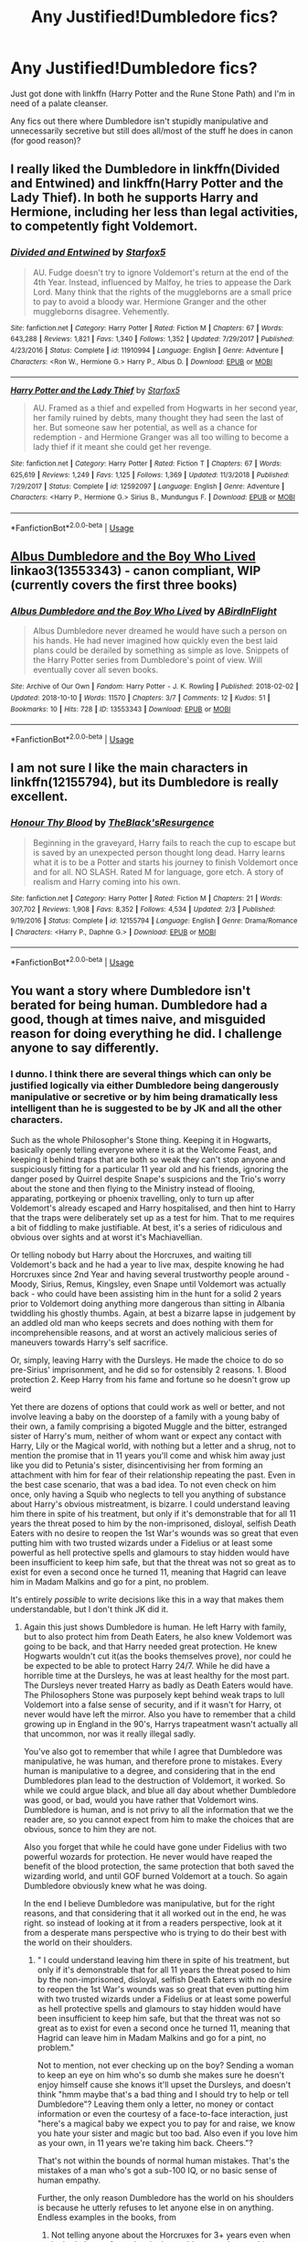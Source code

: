 #+TITLE: Any Justified!Dumbledore fics?

* Any Justified!Dumbledore fics?
:PROPERTIES:
:Author: KillAutolockers
:Score: 4
:DateUnix: 1560386243.0
:DateShort: 2019-Jun-13
:FlairText: Request
:END:
Just got done with linkffn (Harry Potter and the Rune Stone Path) and I'm in need of a palate cleanser.

Any fics out there where Dumbledore isn't stupidly manipulative and unnecessarily secretive but still does all/most of the stuff he does in canon (for good reason)?


** I really liked the Dumbledore in linkffn(Divided and Entwined) and linkffn(Harry Potter and the Lady Thief). In both he supports Harry and Hermione, including her less than legal activities, to competently fight Voldemort.
:PROPERTIES:
:Author: 15_Redstones
:Score: 6
:DateUnix: 1560423754.0
:DateShort: 2019-Jun-13
:END:

*** [[https://www.fanfiction.net/s/11910994/1/][*/Divided and Entwined/*]] by [[https://www.fanfiction.net/u/2548648/Starfox5][/Starfox5/]]

#+begin_quote
  AU. Fudge doesn't try to ignore Voldemort's return at the end of the 4th Year. Instead, influenced by Malfoy, he tries to appease the Dark Lord. Many think that the rights of the muggleborns are a small price to pay to avoid a bloody war. Hermione Granger and the other muggleborns disagree. Vehemently.
#+end_quote

^{/Site/:} ^{fanfiction.net} ^{*|*} ^{/Category/:} ^{Harry} ^{Potter} ^{*|*} ^{/Rated/:} ^{Fiction} ^{M} ^{*|*} ^{/Chapters/:} ^{67} ^{*|*} ^{/Words/:} ^{643,288} ^{*|*} ^{/Reviews/:} ^{1,821} ^{*|*} ^{/Favs/:} ^{1,340} ^{*|*} ^{/Follows/:} ^{1,352} ^{*|*} ^{/Updated/:} ^{7/29/2017} ^{*|*} ^{/Published/:} ^{4/23/2016} ^{*|*} ^{/Status/:} ^{Complete} ^{*|*} ^{/id/:} ^{11910994} ^{*|*} ^{/Language/:} ^{English} ^{*|*} ^{/Genre/:} ^{Adventure} ^{*|*} ^{/Characters/:} ^{<Ron} ^{W.,} ^{Hermione} ^{G.>} ^{Harry} ^{P.,} ^{Albus} ^{D.} ^{*|*} ^{/Download/:} ^{[[http://www.ff2ebook.com/old/ffn-bot/index.php?id=11910994&source=ff&filetype=epub][EPUB]]} ^{or} ^{[[http://www.ff2ebook.com/old/ffn-bot/index.php?id=11910994&source=ff&filetype=mobi][MOBI]]}

--------------

[[https://www.fanfiction.net/s/12592097/1/][*/Harry Potter and the Lady Thief/*]] by [[https://www.fanfiction.net/u/2548648/Starfox5][/Starfox5/]]

#+begin_quote
  AU. Framed as a thief and expelled from Hogwarts in her second year, her family ruined by debts, many thought they had seen the last of her. But someone saw her potential, as well as a chance for redemption - and Hermione Granger was all too willing to become a lady thief if it meant she could get her revenge.
#+end_quote

^{/Site/:} ^{fanfiction.net} ^{*|*} ^{/Category/:} ^{Harry} ^{Potter} ^{*|*} ^{/Rated/:} ^{Fiction} ^{T} ^{*|*} ^{/Chapters/:} ^{67} ^{*|*} ^{/Words/:} ^{625,619} ^{*|*} ^{/Reviews/:} ^{1,249} ^{*|*} ^{/Favs/:} ^{1,125} ^{*|*} ^{/Follows/:} ^{1,369} ^{*|*} ^{/Updated/:} ^{11/3/2018} ^{*|*} ^{/Published/:} ^{7/29/2017} ^{*|*} ^{/Status/:} ^{Complete} ^{*|*} ^{/id/:} ^{12592097} ^{*|*} ^{/Language/:} ^{English} ^{*|*} ^{/Genre/:} ^{Adventure} ^{*|*} ^{/Characters/:} ^{<Harry} ^{P.,} ^{Hermione} ^{G.>} ^{Sirius} ^{B.,} ^{Mundungus} ^{F.} ^{*|*} ^{/Download/:} ^{[[http://www.ff2ebook.com/old/ffn-bot/index.php?id=12592097&source=ff&filetype=epub][EPUB]]} ^{or} ^{[[http://www.ff2ebook.com/old/ffn-bot/index.php?id=12592097&source=ff&filetype=mobi][MOBI]]}

--------------

*FanfictionBot*^{2.0.0-beta} | [[https://github.com/tusing/reddit-ffn-bot/wiki/Usage][Usage]]
:PROPERTIES:
:Author: FanfictionBot
:Score: 3
:DateUnix: 1560423765.0
:DateShort: 2019-Jun-13
:END:


** [[https://archiveofourown.org/works/13553343][Albus Dumbledore and the Boy Who Lived]] linkao3(13553343) - canon compliant, WIP (currently covers the first three books)
:PROPERTIES:
:Author: siderumincaelo
:Score: 2
:DateUnix: 1560394838.0
:DateShort: 2019-Jun-13
:END:

*** [[https://archiveofourown.org/works/13553343][*/Albus Dumbledore and the Boy Who Lived/*]] by [[https://www.archiveofourown.org/users/ABirdInFlight/pseuds/ABirdInFlight][/ABirdInFlight/]]

#+begin_quote
  Albus Dumbledore never dreamed he would have such a person on his hands. He had never imagined how quickly even the best laid plans could be derailed by something as simple as love. Snippets of the Harry Potter series from Dumbledore's point of view. Will eventually cover all seven books.
#+end_quote

^{/Site/:} ^{Archive} ^{of} ^{Our} ^{Own} ^{*|*} ^{/Fandom/:} ^{Harry} ^{Potter} ^{-} ^{J.} ^{K.} ^{Rowling} ^{*|*} ^{/Published/:} ^{2018-02-02} ^{*|*} ^{/Updated/:} ^{2018-10-10} ^{*|*} ^{/Words/:} ^{11570} ^{*|*} ^{/Chapters/:} ^{3/7} ^{*|*} ^{/Comments/:} ^{12} ^{*|*} ^{/Kudos/:} ^{51} ^{*|*} ^{/Bookmarks/:} ^{10} ^{*|*} ^{/Hits/:} ^{728} ^{*|*} ^{/ID/:} ^{13553343} ^{*|*} ^{/Download/:} ^{[[https://archiveofourown.org/downloads/13553343/Albus%20Dumbledore%20and%20the.epub?updated_at=1539148934][EPUB]]} ^{or} ^{[[https://archiveofourown.org/downloads/13553343/Albus%20Dumbledore%20and%20the.mobi?updated_at=1539148934][MOBI]]}

--------------

*FanfictionBot*^{2.0.0-beta} | [[https://github.com/tusing/reddit-ffn-bot/wiki/Usage][Usage]]
:PROPERTIES:
:Author: FanfictionBot
:Score: 2
:DateUnix: 1560394852.0
:DateShort: 2019-Jun-13
:END:


** I am not sure I like the main characters in linkffn(12155794), but its Dumbledore is really excellent.
:PROPERTIES:
:Author: ceplma
:Score: 1
:DateUnix: 1560402788.0
:DateShort: 2019-Jun-13
:END:

*** [[https://www.fanfiction.net/s/12155794/1/][*/Honour Thy Blood/*]] by [[https://www.fanfiction.net/u/8024050/TheBlack-sResurgence][/TheBlack'sResurgence/]]

#+begin_quote
  Beginning in the graveyard, Harry fails to reach the cup to escape but is saved by an unexpected person thought long dead. Harry learns what it is to be a Potter and starts his journey to finish Voldemort once and for all. NO SLASH. Rated M for language, gore etch. A story of realism and Harry coming into his own.
#+end_quote

^{/Site/:} ^{fanfiction.net} ^{*|*} ^{/Category/:} ^{Harry} ^{Potter} ^{*|*} ^{/Rated/:} ^{Fiction} ^{M} ^{*|*} ^{/Chapters/:} ^{21} ^{*|*} ^{/Words/:} ^{307,702} ^{*|*} ^{/Reviews/:} ^{1,908} ^{*|*} ^{/Favs/:} ^{8,352} ^{*|*} ^{/Follows/:} ^{4,534} ^{*|*} ^{/Updated/:} ^{2/3} ^{*|*} ^{/Published/:} ^{9/19/2016} ^{*|*} ^{/Status/:} ^{Complete} ^{*|*} ^{/id/:} ^{12155794} ^{*|*} ^{/Language/:} ^{English} ^{*|*} ^{/Genre/:} ^{Drama/Romance} ^{*|*} ^{/Characters/:} ^{<Harry} ^{P.,} ^{Daphne} ^{G.>} ^{*|*} ^{/Download/:} ^{[[http://www.ff2ebook.com/old/ffn-bot/index.php?id=12155794&source=ff&filetype=epub][EPUB]]} ^{or} ^{[[http://www.ff2ebook.com/old/ffn-bot/index.php?id=12155794&source=ff&filetype=mobi][MOBI]]}

--------------

*FanfictionBot*^{2.0.0-beta} | [[https://github.com/tusing/reddit-ffn-bot/wiki/Usage][Usage]]
:PROPERTIES:
:Author: FanfictionBot
:Score: 1
:DateUnix: 1560402802.0
:DateShort: 2019-Jun-13
:END:


** You want a story where Dumbledore isn't berated for being human. Dumbledore had a good, though at times naive, and misguided reason for doing everything he did. I challenge anyone to say differently.
:PROPERTIES:
:Author: Wassa110
:Score: 1
:DateUnix: 1560403442.0
:DateShort: 2019-Jun-13
:END:

*** I dunno. I think there are several things which can only be justified logically via either Dumbledore being dangerously manipulative or secretive or by him being dramatically less intelligent than he is suggested to be by JK and all the other characters.

Such as the whole Philosopher's Stone thing. Keeping it in Hogwarts, basically openly telling everyone where it is at the Welcome Feast, and keeping it behind traps that are both so weak they can't stop anyone and suspiciously fitting for a particular 11 year old and his friends, ignoring the danger posed by Quirrel despite Snape's suspicions and the Trio's worry about the stone and then flying to the Ministry instead of flooing, apparating, portkeying or phoenix travelling, only to turn up after Voldemort's already escaped and Harry hospitalised, and then hint to Harry that the traps were deliberately set up as a test for him. That to me requires a bit of fiddling to make justifiable. At best, it's a series of ridiculous and obvious over sights and at worst it's Machiavellian.

Or telling nobody but Harry about the Horcruxes, and waiting till Voldemort's back and he had a year to live max, despite knowing he had Horcruxes since 2nd Year and having several trustworthy people around - Moody, Sirius, Remus, Kingsley, even Snape until Voldemort was actually back - who could have been assisting him in the hunt for a solid 2 years prior to Voldemort doing anything more dangerous than sitting in Albania twiddling his ghostly thumbs. Again, at best a bizarre lapse in judgement by an addled old man who keeps secrets and does nothing with them for incomprehensible reasons, and at worst an actively malicious series of maneuvers towards Harry's self sacrifice.

Or, simply, leaving Harry with the Dursleys. He made the choice to do so pre-Sirius' imprisonment, and he did so for ostensibly 2 reasons. 1. Blood protection 2. Keep Harry from his fame and fortune so he doesn't grow up weird

Yet there are dozens of options that could work as well or better, and not involve leaving a baby on the doorstep of a family with a young baby of their own, a family comprising a bigoted Muggle and the bitter, estranged sister of Harry's mum, neither of whom want or expect any contact with Harry, Lily or the Magical world, with nothing but a letter and a shrug, not to mention the promise that in 11 years you'll come and whisk him away just like you did to Petunia's sister, disincentivising her from forming an attachment with him for fear of their relationship repeating the past. Even in the best case scenario, that was a bad idea. To not even check on him once, only having a Squib who neglects to tell you anything of substance about Harry's obvious mistreatment, is bizarre. I could understand leaving him there in spite of his treatment, but only if it's demonstrable that for all 11 years the threat posed to him by the non-imprisoned, disloyal, selfish Death Eaters with no desire to reopen the 1st War's wounds was so great that even putting him with two trusted wizards under a Fidelius or at least some powerful as hell protective spells and glamours to stay hidden would have been insufficient to keep him safe, but that the threat was not so great as to exist for even a second once he turned 11, meaning that Hagrid can leave him in Madam Malkins and go for a pint, no problem.

It's entirely /possible/ to write decisions like this in a way that makes them understandable, but I don't think JK did it.
:PROPERTIES:
:Author: KillAutolockers
:Score: 3
:DateUnix: 1560436070.0
:DateShort: 2019-Jun-13
:END:

**** Again this just shows Dumbledore is human. He left Harry with family, but to also protect him from Death Eaters, he also knew Voldemort was going to be back, and that Harry needed great protection. He knew Hogwarts wouldn't cut it(as the books themselves prove), nor could he be expected to be able to protect Harry 24/7. While he did have a horrible time at the Dursleys, he was at least healthy for the most part. The Dursleys never treated Harry as badly as Death Eaters would have. The Philosophers Stone was purposely kept behind weak traps to lull Voldemort into a false sense of security, and if it wasn't for Harry, ot never would have left the mirror. Also you have to remember that a child growing up in England in the 90's, Harrys trapeatment wasn't actually all that uncommon, nor was it really illegal sadly.

You've also got to remember that while I agree that Dumbledore was manipulative, he was human, and therefore prone to mistakes. Every human is manipulative to a degree, and considering that in the end Dumbledores plan lead to the destruction of Voldemort, it worked. So while we could argue black, and blue all day about whether Dumbledore was good, or bad, would you have rather that Voldemort wins. Dumbledore is human, and is not privy to all the information that we the reader are, so you cannot expect from him to make the choices that are obvious, sonce to him they are not.

Also you forget that while he could have gone under Fidelius with two powerful wozards for protection. He never would have reaped the benefit of the blood protection, the same protection that both saved the wizarding world, and until GOF burned Voldemort at a touch. So again Dumbledore obviously knew what he was doing.

In the end I believe Dumbledore was manipulative, but for the right reasons, and that considering that it all worked out in the end, he was right. so instead of looking at it from a readers perspective, look at it from a desperate mans perspective who is trying to do their best with the world on their shoulders.
:PROPERTIES:
:Author: Wassa110
:Score: 1
:DateUnix: 1560448377.0
:DateShort: 2019-Jun-13
:END:

***** " I could understand leaving him there in spite of his treatment, but only if it's demonstrable that for all 11 years the threat posed to him by the non-imprisoned, disloyal, selfish Death Eaters with no desire to reopen the 1st War's wounds was so great that even putting him with two trusted wizards under a Fidelius or at least some powerful as hell protective spells and glamours to stay hidden would have been insufficient to keep him safe, but that the threat was not so great as to exist for even a second once he turned 11, meaning that Hagrid can leave him in Madam Malkins and go for a pint, no problem."

Not to mention, not ever checking up on the boy? Sending a woman to keep an eye on him who's so dumb she makes sure he doesn't enjoy himself cause she knows it'll upset the Dursleys, and doesn't think "hmm maybe that's a bad thing and I should try to help or tell Dumbledore"? Leaving them only a letter, no money or contact information or even the courtesy of a face-to-face interaction, just "here's a magical baby we expect you to pay for and raise, we know you hate your sister and magic but too bad. Also even if you love him as your own, in 11 years we're taking him back. Cheers."?

That's not within the bounds of normal human mistakes. That's the mistakes of a man who's got a sub-100 IQ, or no basic sense of human empathy.

Further, the only reason Dumbledore has the world on his shoulders is because he utterly refuses to let anyone else in on anything. Endless examples in the books, from

1. Not telling anyone about the Horcruxes for 3+ years even when he had plenty of people who he could trust and a very big incentive to stop Voldemort while he was still a ghost

2. Deciding where Harry would live and placing him there, with a woman who didn't even know he existed and had no reason to take care of him, even while his Godfather was (at the time) alive and free, in direct opposition to James and Lily's wishes. Even ignoring McGonagall's warnings about the Dursleys, and then forbidding anyone to even remotely interact with Harry, and leaving a useless watcher who doesn't even tell him anything.

3. Telling nobody about the Prophecy when again, there were plenty of trustworthy people.

4. Going for the ring horcrux alone with no backup and telling nobody, instead of at least saying "hey Moody, come with me for a minute"

5. Ignoring Harry and the school for his entire 5th Year, rather than just saying "hey Harry, until you learn Occlumency it's too dangerous for us to be close, Volde might Legilimens me through you, sorry"

6. Letting absolutely nobody in on his plan with Snape, not even leaving a message to be found afterwards by Harry or something

7. Leaving Harry to figure out he's a Horcrux on his own, and just hoping he'll self sacrifice

One or two of these things, fine. He's 100+ and running a School, a Judiciary/Parliament and an international organisation plus a resistance movement. But that's all the more reason to delegate and discuss things instead of telling nobody what you know or what you're doing and moving them around like chess pieces. You'll either be super effective but totally amoral, or useless because you're overwhelmed.
:PROPERTIES:
:Author: KillAutolockers
:Score: 3
:DateUnix: 1560449144.0
:DateShort: 2019-Jun-13
:END:

****** That's completely your choice to think that in such a way. Just know that he is not amoral, nor is he evil. He is simply human. He never told anyone about such thing out of kindness. Imagine the fear that people would have to know Voldemort is literally unkillable. I'll argue your points, but it's obviois you've made up your mind one way, or the other. So no point. I believe your wrong, and looking at this from an entirely wrong point of view, and not putting yourself into his shoes. That's fine.

Just know that every single point in your list can be resolved with Dumbledore either not wanting to burden others for what he perceives to be his mistakes, fear of either Voldemort getting his secrets, knowing that Dumbledore knows about his Horcruxes, or getting to Harry, or just because he is human, and therefore is prone to mistakes. He's not perfect, and the more you realise that, the more you understand that he didn't do anything out of hatred, or pain, but kindness, and fear.
:PROPERTIES:
:Author: Wassa110
:Score: 0
:DateUnix: 1560453241.0
:DateShort: 2019-Jun-13
:END:

******* There's a BIG difference between being human and being stupid.

And spending 3+ years twiddling your thumbs doing nothing to deal with an immortal Dark Lord even after you get proof he's got horcruxes and you know he's about is stupid.

It's not kind, or nice, or clever, or even mildly respectful, to treat everyone around you including war veterans and supposed friends like children and hoard information that leads to people's deaths.

Not to mention, if the traps in 1st year were to give Voldemort a false sense of security, then what's your logic for why Dumbledore chose the slowest and least contactable method of travel to leave for the Ministry, rather than say, apparating and being able to return the moment Voldemort went for the stone? I mean, we know he could have done that. Or flooed, or portkeyed, or phoenix travelled. But he flew. That's either because he was stupid or he was trying to give Voldemort enough time to come face to face with Harry. Neither option can be discarded as "woops, nearly got several 11 year olds murdered cause I couldn't use a locking spell that a 1st year can't beat! Well, everybody makes mistakes lol! I'm trying to /protect/ people!"

I also never suggested he did anything out of pain or hate. I said it was either stupidity or a complete inability to understand other people's feelings. Hence him thinking that keeping the Prophecy secret was a good idea, and not grasping that Harry would have been a million times happier knowing about it than being kept "safe".
:PROPERTIES:
:Author: KillAutolockers
:Score: 3
:DateUnix: 1560453653.0
:DateShort: 2019-Jun-13
:END:

******** Again, that's your choice. I find it useless to continue a debate over something when the other party has already made up their mind. I am both to busy daily, and not interested enough to continue a rather pointless discussion. I don't believe what you do, simple as that. Good day, and good life.
:PROPERTIES:
:Author: Wassa110
:Score: 0
:DateUnix: 1560454408.0
:DateShort: 2019-Jun-14
:END:

********* A pathetic cop out from someone totally incapable of countering an argument. Bye.
:PROPERTIES:
:Author: KillAutolockers
:Score: 2
:DateUnix: 1560454441.0
:DateShort: 2019-Jun-14
:END:

********** Ok. Is there any way I could convince you to see things my way hmm? How about why I should care so much about this subject hmm? What you consider a cop out, which is a childish way of thinking, is me merely stopping a rather pointless argument from continuing. You may be immature enough to enjoy arguing about such things, and obviously don't have crap to do to keep you busy, but it's 5:06am where I live, and i've gotta get ready for work in 20 minutes. So excuse me if I no longer wish to continue in such childish bickering against someone who's clearly antagonistic, and frankly, petty.
:PROPERTIES:
:Author: Wassa110
:Score: 0
:DateUnix: 1560454681.0
:DateShort: 2019-Jun-14
:END:

*********** You could actually explain a rational reason for any of Dumbledore's mistakes rather than shrugging and spouting a platitude.

Why would you leave a baby on the doorstep of an Aunt who never met him and probably won't love him, with no money or contact information, and just a letter that basically says "look after this kid till he's 11 for me. Then I'll take him back but you'll still have to look after him in the summers. Oh I know you haven't spoken to your sister in years, hate magic, and already have a toddler of your own to provide for but tough." and then never, not one time, bother to go check on him or even to ask the woman you placed there to check on him "is he okay?" (To which she'd respond "they hate him so much I have to make sure he has a bad time at mine so they don't forbid him from coming")?

To keep him safe? To be kind? To stop others from dealing with your mistakes? No, can't be any of those cause that wouldn't make sense.

What possible danger warranted leaving Harry totally out of contact for 11 years, even when all the loyal death eaters were in azkaban and the rest were over the war, but didn't warrant sending a witch or wizard who'd actually finished their OWLs to take him shopping, or at least telling Hagrid "don't go drinking and leave him alone in a shop"?
:PROPERTIES:
:Author: KillAutolockers
:Score: 2
:DateUnix: 1560454996.0
:DateShort: 2019-Jun-14
:END:

************ Why should I care? You mistake my arguing for passion. It is boredom. Yes I could make arguments, and I could explain a lot of the reasons, but in the end they're all just what I think, theories. Just like yours are just theories. You make connections, and assumptions just like I do, but with different outcomes. So what can be proven? Why should I care? Will anything I say actually change what you think? Lastly why should I?
:PROPERTIES:
:Author: Wassa110
:Score: 0
:DateUnix: 1560455621.0
:DateShort: 2019-Jun-14
:END:

************* Do you often get into arguments and then back away saying "yeah I could counter that but why bother? I don't even care."?

I thought it was a fairly simple, fair question to ask "What possible danger warranted leaving Harry totally out of contact for 11 years, even when all the loyal death eaters were in azkaban and the rest were over the war, but didn't warrant sending a witch or wizard who'd actually finished their OWLs to take him shopping, or at least telling Hagrid "don't go drinking and leave him alone in a shop (and maybe not having Hagrid grab Harry Potter and the Philosopher's Stone (which you know Voldemort is after) at the same time since that's pretty dangerous)?"

I mean hell, I can think of a decent counter, and I don't even believe it. Surely you can?

Nothing I've said is a theory. It's all fact, it's all canon, and I'm asking how you can justify those canon facts as being anything other than, at best, woefully negligent and stupid decision making. If your answer is "I can't, I just like Dumbledore and don't want to admit that knowing the Dark Lord has made multiple horcruxes and having some idea of where they might be, plus knowing that Voldemort is out there gathering strength, but spending 3+ years keeping that to yourself and doing literally nothing until he's resurrected himself and killed a student, before going alone to find a cursed artefact and only then, when you physically can't keep it to yourself anymore cause you're going to die, telling 3 children and nobody else, not even the multiple war veterans and law enforcement officers who you know and trust, is a bad idea" then that's fine.

But don't do this pathetic thing of getting halfway through an argument and pretending you're suddenly above it. We're both grown adults arguing over the logic of a children's book series about magic, embrace it.
:PROPERTIES:
:Author: KillAutolockers
:Score: 1
:DateUnix: 1560458019.0
:DateShort: 2019-Jun-14
:END:

************** Interesting, very interesting that you seem to know my mind better than I myself do. Perhaps you know my favourite colour hmm. Maybe my favourite food. No? Than please shut up about things you don't know. I care little for this argument when there is little need to, but please continue. Your continued replying humours me a great deal.
:PROPERTIES:
:Author: Wassa110
:Score: 0
:DateUnix: 1560462503.0
:DateShort: 2019-Jun-14
:END:

*************** "I'm not mad, actually I'm laughing"

The cowards way out. Just admit you can't answer any of my questions.

What possible danger warranted leaving Harry totally out of contact for 11 years, even when all the loyal death eaters were in azkaban and the rest were over the war, but didn't warrant sending a witch or wizard who'd actually finished their OWLs to take him shopping, or at least telling Hagrid "don't go drinking and leave him alone in a shop"? Especially given that along with Harry, who Voldemort wants to kill, he also goes to get the Philosopher's Stone, which Voldemort wants to steal.
:PROPERTIES:
:Author: KillAutolockers
:Score: 1
:DateUnix: 1560466521.0
:DateShort: 2019-Jun-14
:END:

**************** Please continue. This is very entertaining. Also do you know how quotation marks work? If you do, then you have some very weird sentences based around your posts.
:PROPERTIES:
:Author: Wassa110
:Score: 0
:DateUnix: 1560466932.0
:DateShort: 2019-Jun-14
:END:

***************** Not one of my posts has had incorrectly used quotation marks. Now answer the question

What possible danger warranted leaving Harry totally out of contact for 11 years, even when all the loyal death eaters were in azkaban and the rest were over the war, but didn't warrant sending a witch or wizard who'd actually finished their OWLs to take him shopping, or at least telling Hagrid "don't go drinking and leave him alone in a shop"?
:PROPERTIES:
:Author: KillAutolockers
:Score: 1
:DateUnix: 1560467554.0
:DateShort: 2019-Jun-14
:END:

****************** No, i've seen at least one where you quotation marks were used incorrectly, but whatever. Alao what question?
:PROPERTIES:
:Author: Wassa110
:Score: 0
:DateUnix: 1560467694.0
:DateShort: 2019-Jun-14
:END:

******************* The question I keep asking and you keep dodging.

What possible danger warranted leaving Harry totally out of contact for 11 years, even when all the loyal death eaters (who might have wanted to hurt him) were in azkaban and the rest were over the war (and wouldn't risk hurting him) but didn't warrant sending a witch or wizard who'd actually finished their OWLs to take him shopping, or at least telling Hagrid "don't go drinking and leave him alone in a shop", especially given that as well as Harry Potter (who Voldemort wants to kill) Hagrid was also responsible for the Philosopher's Stone (which Voldemort wants to steal)?
:PROPERTIES:
:Author: KillAutolockers
:Score: 1
:DateUnix: 1560467851.0
:DateShort: 2019-Jun-14
:END:

******************** And will continue dodging, and antagonising you until you understand that I no longer wish to be party to this conversation. Look back at my post history if your that dedicated. I think I was against Dumbledore for a while there, and for as well. Now i'm neutral, because I have honestly been exhausted by this topic, and understand both his character, and what the world was like back in the 80's-90's. So please continue, but i'm going to keep answering the same.
:PROPERTIES:
:Author: Wassa110
:Score: 0
:DateUnix: 1560473121.0
:DateShort: 2019-Jun-14
:END:

********************* Do you often do this? Get into arguments you can't win and act patronising when you lose? Weird hobby.
:PROPERTIES:
:Author: KillAutolockers
:Score: 1
:DateUnix: 1560474865.0
:DateShort: 2019-Jun-14
:END:

********************** No. Just when in arguments where the other person has already clearly made up their mind. It's especially annoying when they seem to have such a large ego that me bowing out means their right, instead of maybe that it's pointless to debate.
:PROPERTIES:
:Author: Wassa110
:Score: 0
:DateUnix: 1560479390.0
:DateShort: 2019-Jun-14
:END:

*********************** Do you understand how debate works? Two people with two different opinions put forth arguments and counter arguments. How would that work if one of us hadn't made up our mind? How would we know what to argue for?

If you want to explain why I should change my mind, that would be nice. Otherwise just fuck off because this above it all pretence is annoying.
:PROPERTIES:
:Author: KillAutolockers
:Score: 1
:DateUnix: 1560480267.0
:DateShort: 2019-Jun-14
:END:

************************ The probkem though is that there is debating, and then there is whatever we'd be doing, because your mind has obviously already been made. Also I can't "fuck off" since you keep bloody replying to me. That is what i've been trying to do for the last several hours. I'm glad you now understand what I wanted. Took you long enough, but we got there in the end.
:PROPERTIES:
:Author: Wassa110
:Score: 0
:DateUnix: 1560483378.0
:DateShort: 2019-Jun-14
:END:

************************* Again: how would someone who hadn't made up their mind debate? What would they argue for if they don't have an opinion?
:PROPERTIES:
:Author: KillAutolockers
:Score: 1
:DateUnix: 1560501244.0
:DateShort: 2019-Jun-14
:END:

************************** No. You've made up your mind. You especially showed that when you said you can think of a reason for why Harry was left alone, surely I could think of one. That means you've spent a lot of time thinking about this, and have thought both for, and against Dumbledore, and have chosen what you have. Therefore any arguments I bring are most likely ones you've heard while being on this sub for as long as I believe you have. This is why it is useless to debate with you about this, you've already made your mind up about this.
:PROPERTIES:
:Author: Wassa110
:Score: 0
:DateUnix: 1560509595.0
:DateShort: 2019-Jun-14
:END:

*************************** Again: how would someone know what to argue for if they hadn't formed an opinion?
:PROPERTIES:
:Author: KillAutolockers
:Score: 1
:DateUnix: 1560512377.0
:DateShort: 2019-Jun-14
:END:

**************************** We both have. It's over. It's been over for the last 16 hours. Bye.
:PROPERTIES:
:Author: Wassa110
:Score: 0
:DateUnix: 1560513436.0
:DateShort: 2019-Jun-14
:END:

***************************** Why did you even begin a conversation if you had no intention of reconsidering your stance and think it's impossible to change mine? Why reply to my comment in the first place? Had you not yet made up your mind? Or did you think that despite saying what I believed and arguing for it, I hadn't made up my mind?

What was your goal?
:PROPERTIES:
:Author: KillAutolockers
:Score: 1
:DateUnix: 1560513589.0
:DateShort: 2019-Jun-14
:END:

****************************** And again, we are done. I've explained my reasoning. I'll no longer reply.
:PROPERTIES:
:Author: Wassa110
:Score: 0
:DateUnix: 1560513680.0
:DateShort: 2019-Jun-14
:END:

******************************* You clearly haven't explained your reasoning, given that I keep asking you to and you keep dodging it.
:PROPERTIES:
:Author: KillAutolockers
:Score: 1
:DateUnix: 1560513714.0
:DateShort: 2019-Jun-14
:END:


****************** Nevermind, it was correctly used. I just skipped a lot of your text.
:PROPERTIES:
:Author: Wassa110
:Score: 0
:DateUnix: 1560467822.0
:DateShort: 2019-Jun-14
:END:


*** I've always seen him as great during peace times, but a kinda bad leader in war times.

A good man, a bad general.
:PROPERTIES:
:Author: will1707
:Score: 1
:DateUnix: 1560431770.0
:DateShort: 2019-Jun-13
:END:
